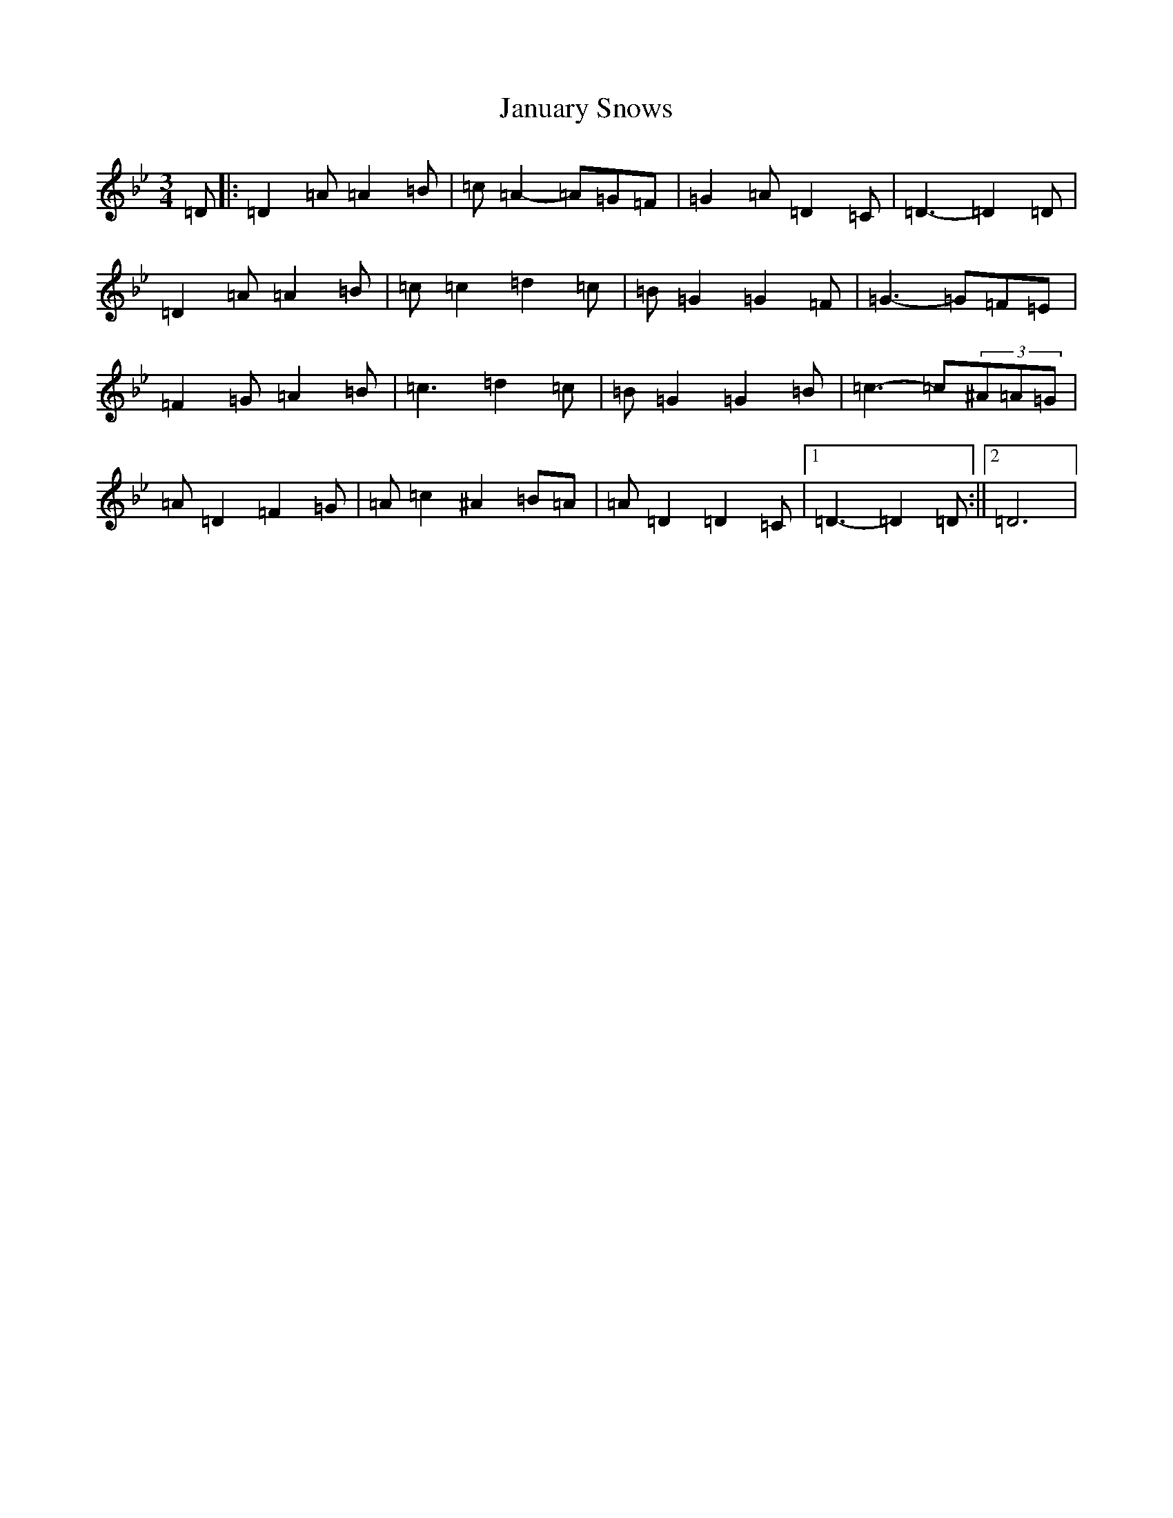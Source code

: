 X: 10237
T: January Snows
S: https://thesession.org/tunes/11049#setting11049
Z: E Dorian
R: waltz
M: 3/4
L: 1/8
K: C Dorian
=D|:=D2=A=A2=B|=c=A2-=A=G=F|=G2=A=D2=C|=D3-=D2=D|=D2=A=A2=B|=c=c2=d2=c|=B=G2=G2=F|=G3-=G=F=E|=F2=G=A2=B|=c3=d2=c|=B=G2=G2=B|=c3-=c(3^A=A=G|=A=D2=F2=G|=A=c2^A2=B=A|=A=D2=D2=C|1=D3-=D2=D:||2=D6|